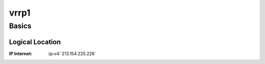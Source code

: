 .. index::
   single: Systems; vrrp1

=====
vrrp1
=====

Basics
======

Logical Location
----------------

:IP Internet: :ip:v4:`213.154.225.226`
